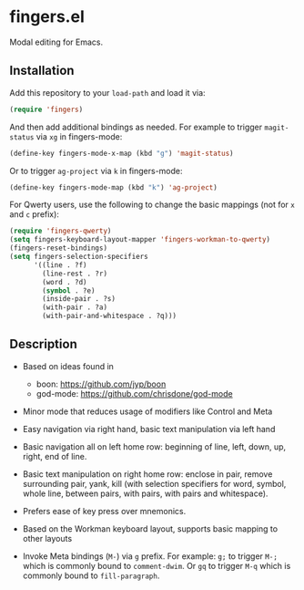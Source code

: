 * fingers.el

  Modal editing for Emacs.

** Installation

   Add this repository to your =load-path= and load it via:

   #+begin_src emacs-lisp
     (require 'fingers)
   #+end_src

   And then add additional bindings as needed. For example to trigger
   =magit-status= via =xg= in fingers-mode:

   #+begin_src emacs-lisp
     (define-key fingers-mode-x-map (kbd "g") 'magit-status)
   #+end_src

   Or to trigger =ag-project= via =k= in fingers-mode:

   #+begin_src emacs-lisp
     (define-key fingers-mode-map (kbd "k") 'ag-project)
   #+end_src

   For Qwerty users, use the following to change the basic mappings (not for =x=
   and =c= prefix):

   #+begin_src emacs-lisp
     (require 'fingers-qwerty)
     (setq fingers-keyboard-layout-mapper 'fingers-workman-to-qwerty)
     (fingers-reset-bindings)
     (setq fingers-selection-specifiers
           '((line . ?f)
             (line-rest . ?r)
             (word . ?d)
             (symbol . ?e)
             (inside-pair . ?s)
             (with-pair . ?a)
             (with-pair-and-whitespace . ?q)))
   #+end_src

** Description

   - Based on ideas found in
     - boon: https://github.com/jyp/boon
     - god-mode: https://github.com/chrisdone/god-mode

   - Minor mode that reduces usage of modifiers like Control and Meta

   - Easy navigation via right hand, basic text manipulation via left hand

   - Basic navigation all on left home row: beginning of line, left, down, up,
     right, end of line.

   - Basic text manipulation on right home row: enclose in pair, remove
     surrounding pair, yank, kill (with selection specifiers for word, symbol,
     whole line, between pairs, with pairs, with pairs and whitespace).

   - Prefers ease of key press over mnemonics.

   - Based on the Workman keyboard layout, supports basic mapping to other layouts

   - Invoke Meta bindings (=M-=) via =g= prefix. For example: =g;= to trigger
     =M-;= which is commonly bound to =comment-dwim=. Or =gq= to trigger =M-q=
     which is commonly bound to =fill-paragraph=.
